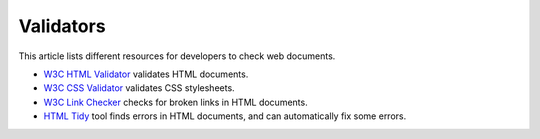 ==========
Validators
==========

This article lists different resources for developers to check web documents.


- `W3C HTML Validator <https://validator.w3.org/>`_ validates HTML documents.
- `W3C CSS Validator <https://jigsaw.w3.org/css-validator/>`_ validates CSS stylesheets.
- `W3C Link Checker <https://validator.w3.org/checklink>`_ checks for broken links in HTML documents.
- `HTML Tidy <https://www.html-tidy.org/>`_ tool finds errors in HTML documents, and can automatically fix some errors.


